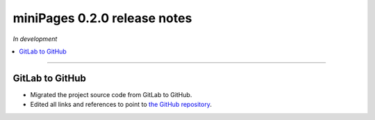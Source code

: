 =============================
miniPages 0.2.0 release notes
=============================

*In development*

.. contents::
   :local:
   :depth: 1

----

GitLab to GitHub
================

- Migrated the project source code from GitLab to GitHub.
- Edited all links and references to point to `the GitHub repository <https://github.com/pascalpepe/django-minipages>`_.
